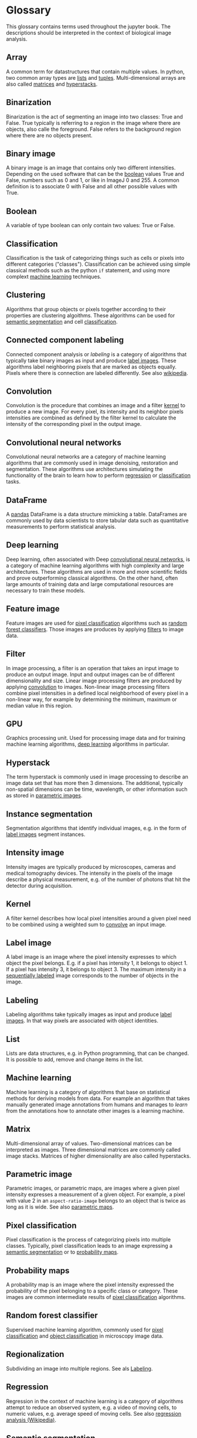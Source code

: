 * Glossary
  :PROPERTIES:
  :CUSTOM_ID: glossary
  :END:
This glossary contains terms used throughout the jupyter book. The
descriptions should be interpreted in the context of biological image
analysis.

** Array
   :PROPERTIES:
   :CUSTOM_ID: array
   :END:
A common term for datastructures that contain multiple values. In
python, two common array types are [[#list][lists]] and
[[#tuple][tuples]]. Multi-dimensional arrays are also called
[[#matrix][matrices]] and [[#hyperstack][hyperstacks]].

** Binarization
   :PROPERTIES:
   :CUSTOM_ID: binarization
   :END:
Binarization is the act of segmenting an image into two classes: True
and False. True typically is referring to a region in the image where
there are objects, also calle the foreground. False refers to the
background region where there are no objects present.

** Binary image
   :PROPERTIES:
   :CUSTOM_ID: binary-image
   :END:
A binary image is an image that contains only two different intensities.
Depending on the used software that can be the [[#boolean][boolean]]
values True and False, numbers such as 0 and 1, or like in ImageJ 0
and 255. A common definition is to associate 0 with False and all other
possible values with True.

** Boolean
   :PROPERTIES:
   :CUSTOM_ID: boolean
   :END:
A variable of type boolean can only contain two values: True or False.

** Classification
   :PROPERTIES:
   :CUSTOM_ID: classification
   :END:
Classification is the task of categorizing things such as cells or
pixels into different categories ("classes"). Classification can be
achieved using simple classical methods such as the python =if=
statement, and using more complext [[#machine-learning][machine
learning]] techniques.

** Clustering
   :PROPERTIES:
   :CUSTOM_ID: clustering
   :END:
Algorithms that group objects or pixels together according to their
properties are clustering algoithms. These algorithms can be used for
[[#semantic-segmentation][semantic segmentation]] and cell
[[#classification][classification]].

** Connected component labeling
   :PROPERTIES:
   :CUSTOM_ID: connected-component-labeling
   :END:
Connected component analysis or /labeling/ is a category of algorithms
that typically take binary images as input and produce
[[#label-image][label images]]. These algorithms label neighboring
pixels that are marked as objects equally. Pixels where there is
connection are labeled differently. See also
[[https://en.wikipedia.org/wiki/Connected-component_labeling][wikipedia]].

** Convolution
   :PROPERTIES:
   :CUSTOM_ID: convolution
   :END:
Convolution is the procedure that combines an image and a filter
[[#kernel][kernel]] to produce a new image. For every pixel, its
intensity and its neighbor pixels intensities are combined as defined by
the filter kernel to calculate the intensity of the corresponding pixel
in the output image.

** Convolutional neural networks
   :PROPERTIES:
   :CUSTOM_ID: convolutional-neural-networks
   :END:
Convolutional neural networks are a category of machine learning
algorithms that are commonly used in image denoising, restoration and
segmentation. These algorithms use architectures simulating the
functionality of the brain to learn how to perform
[[#regression][regression]] or [[#classification][classification]]
tasks.

** DataFrame
   :PROPERTIES:
   :CUSTOM_ID: dataframe
   :END:
A [[https://pandas.pydata.org/][pandas]] DataFrame is a data structure
mimicking a table. DataFrames are commonly used by data scientists to
store tabular data such as quantitative measurements to perform
statistical analysis.

** Deep learning
   :PROPERTIES:
   :CUSTOM_ID: deep-learning
   :END:
Deep learning, often associated with Deep
[[#convolutional-neural-networks][convolutional neural networks]], is a
category of machine learning algorithms with high complexity and large
architectures. These algorithms are used in more and more scientific
fields and prove outperforming classical algorithms. On the other hand,
often large amounts of training data and large computational resources
are necessary to train these models.

** Feature image
   :PROPERTIES:
   :CUSTOM_ID: feature-image
   :END:
Feature images are used for [[#classification][pixel classification]]
algorithms such as [[#random-forest-classifier][random forest
classifiers]]. Those images are produces by applying
[[#filter][filters]] to image data.

** Filter
   :PROPERTIES:
   :CUSTOM_ID: filter
   :END:
In image processing, a filter is an operation that takes an input image
to produce an output image. Input and output images can be of different
dimensionality and size. Linear image processing filters are produced by
applying [[#convolution][convolution]] to images. Non-linear image
processing filters combine pixel intensities in a defined local
neighborhood of every pixel in a non-linear way, for example by
determining the minimum, maximum or median value in this region.

** GPU
   :PROPERTIES:
   :CUSTOM_ID: gpu
   :END:
Graphics processing unit. Used for processing image data and for
training machine learning algorithms, [[#deep-learning][deep learning]]
algorithms in particular.

** Hyperstack
   :PROPERTIES:
   :CUSTOM_ID: hyperstack
   :END:
The term hyperstack is commonly used in image processing to describe an
image data set that has more then 3 dimensions. The additional,
typically non-spatial dimensions can be time, wavelength, or other
information such as stored in [[#parametric-image][parametric images]].

** Instance segmentation
   :PROPERTIES:
   :CUSTOM_ID: instance-segmentation
   :END:
Segmentation algorithms that identify individual images, e.g. in the
form of [[#label-image][label images]] segment instances.

** Intensity image
   :PROPERTIES:
   :CUSTOM_ID: intensity-image
   :END:
Intensity images are typically produced by microscopes, cameras and
medical tomography devices. The intensity in the pixels of the image
describe a physical measurement, e.g. of the number of photons that hit
the detector during acquisition.

** Kernel
   :PROPERTIES:
   :CUSTOM_ID: kernel
   :END:
A filter kernel describes how local pixel intensities around a given
pixel need to be combined using a weighted sum to
[[#convolution][convolve]] an input image.

** Label image
   :PROPERTIES:
   :CUSTOM_ID: label-image
   :END:
A label image is an image where the pixel intensity expresses to which
object the pixel belongs. E.g. if a pixel has intensity 1, it belongs to
object 1. If a pixel has intensity 3, it belongs to object 3. The
maximum intensity in a [[#sequential-labeling][sequentially labeled]]
image corresponds to the number of objects in the image.

** Labeling
   :PROPERTIES:
   :CUSTOM_ID: labeling
   :END:
Labeling algorithms take typically images as input and produce
[[#label-image][label images]]. In that way pixels are associated with
object identities.

** List
   :PROPERTIES:
   :CUSTOM_ID: list
   :END:
Lists are data structures, e.g. in Python programming, that can be
changed. It is possible to add, remove and change items in the list.

** Machine learning
   :PROPERTIES:
   :CUSTOM_ID: machine-learning
   :END:
Machine learning is a category of algorithms that base on statistical
methods for deriving models from data. For example an algorithm that
takes manually generated image annotations from humans and manages to
/learn/ from the annotations how to annotate other images is a learning
machine.

** Matrix
   :PROPERTIES:
   :CUSTOM_ID: matrix
   :END:
Multi-dimensional array of values. Two-dimensional matrices can be
interpreted as images. Three dimensional matrices are commonly called
image stacks. Matrices of higher dimensionality are also called
hyperstacks.

** Parametric image
   :PROPERTIES:
   :CUSTOM_ID: parametric-image
   :END:
Parametric images, or parametric maps, are images where a given pixel
intensity expresses a measurement of a given object. For example, a
pixel with value 2 in an =aspect-ratio-image= belongs to an object that
is twice as long as it is wide. See also
[[file:data_visualization.parametric_maps][parametric maps]].

** Pixel classification
   :PROPERTIES:
   :CUSTOM_ID: pixel-classification
   :END:
Pixel classification is the process of categorizing pixels into multiple
classes. Typically, pixel classification leads to an image expressing a
[[#semantic-segmentation][semantic segmentation]] or to
[[#probability-maps][probability maps]].

** Probability maps
   :PROPERTIES:
   :CUSTOM_ID: probability-maps
   :END:
A probability map is an image where the pixel intensity expressed the
probability of the pixel belonging to a specific class or category.
These images are common intermediate results of
[[#pixel-classification][pixel classification]] algorithms.

** Random forest classifier
   :PROPERTIES:
   :CUSTOM_ID: random-forest-classifier
   :END:
Supervised machine learning algorithm, commonly used for
[[file:pixel_classification.apoc][pixel classification]] and
[[file:pixel_classification.apoc][object classification]] in microscopy
image data.

** Regionalization
   :PROPERTIES:
   :CUSTOM_ID: regionalization
   :END:
Subdividing an image into multiple regions. See als
[[#labeling][Labeling]].

** Regression
   :PROPERTIES:
   :CUSTOM_ID: regression
   :END:
Regression in the context of machine learning is a category of
algorithms attempt to reduce an observed system, e.g. a video of moving
cells, to numeric values, e.g. average speed of moving cells. See also
[[https://en.wikipedia.org/wiki/Regression_analysis][regression analysis
(Wikipedia)]].

** Semantic segmentation
   :PROPERTIES:
   :CUSTOM_ID: semantic-segmentation
   :END:
Associating pixels with a category such as "cytoplasm" or "nucleus" but
not specifying which cell or nucleus.

** Sequential labeling
   :PROPERTIES:
   :CUSTOM_ID: sequential-labeling
   :END:
Sequential labeling is a processing step that takes any
[[#label-image][label image]] and produces another label image which
fulfills a condition: Every integer pixel intensity between 0 and the
maximum intensity exists. Thus, if the image contains value 4, it is
garanteed that also pixel values 1, 2 and 3 exist. There are algorithms
which only work with sequentially labeled input images.

** String
   :PROPERTIES:
   :CUSTOM_ID: string
   :END:
String variables in common programming languages are variables that hold
text. Technically variable is an [[#array][array]] or characters.

** Tuple
   :PROPERTIES:
   :CUSTOM_ID: tuple
   :END:
Data structure in python containing multiple values that cannot be
changed (immutable).
